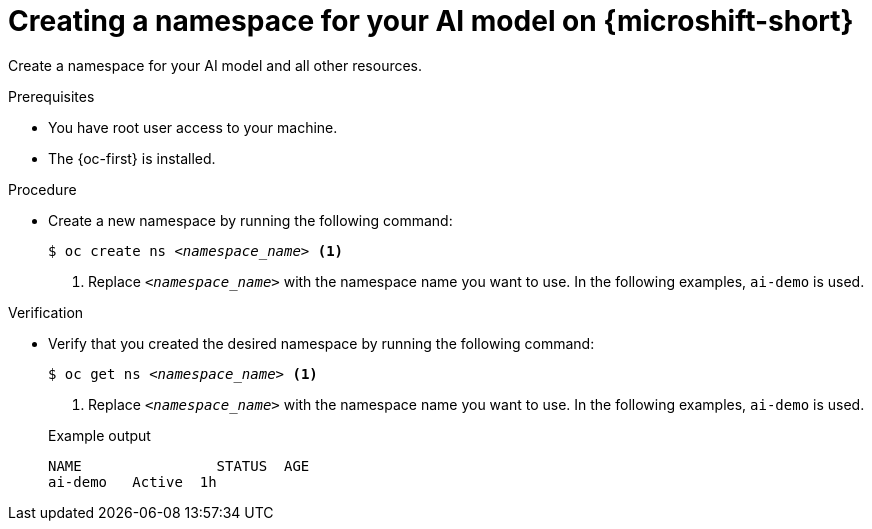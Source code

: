 // Module included in the following assemblies:
//
// * microshift_ai/microshift-rhoai.adoc

:_mod-docs-content-type: PROCEDURE
[id="microshift-rhoai-create-namespace_{context}"]
= Creating a namespace for your AI model on {microshift-short}

Create a namespace for your AI model and all other resources.

.Prerequisites

* You have root user access to your machine.
* The {oc-first} is installed.

.Procedure

* Create a new namespace by running the following command:
+
[source,terminal,subs="+quotes"]
----
$ oc create ns _<namespace_name>_ <1>
----
<1> Replace `_<namespace_name>_` with the namespace name you want to use. In the following examples, `ai-demo` is used.

.Verification

* Verify that you created the desired namespace by running the following command:
+
[source,terminal,subs="+quotes"]
----
$ oc get ns _<namespace_name>_ <1>
----
<1> Replace `_<namespace_name>_` with the namespace name you want to use. In the following examples, `ai-demo` is used.
+

.Example output
[source,text]
----
NAME                STATUS  AGE
ai-demo   Active  1h
----
